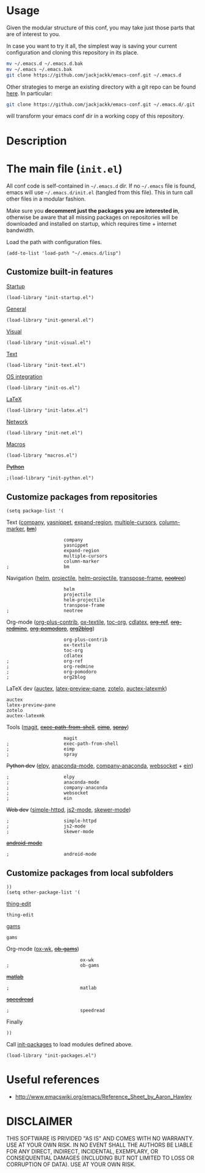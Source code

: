 #+OPTIONS: toc:t h:4 num:nil
#+PROPERTY: header-args :results silent
* Usage
Given the modular structure of this conf, you may take just those
parts that are of interest to you.

In case you want to try it all, the simplest way is saving your
current configuration and cloning this repository in its place.
#+BEGIN_SRC sh
mv ~/.emacs.d ~/.emacs.d.bak
mv ~/.emacs ~/.emacs.bak
git clone https://github.com/jackjackk/emacs-conf.git ~/.emacs.d
#+END_SRC

Other strategies to merge an existing directory with a git repo can be found [[http://stackoverflow.com/questions/5377960/whats-the-best-practice-to-git-clone-into-an-existing-folder][here]]. In particular:
#+BEGIN_SRC sh
git clone https://github.com/jackjackk/emacs-conf.git ~/.emacs.d/.git --mirror --config core.bare=false
#+END_SRC
will transform your emacs conf dir in a working copy of this repository.
* Description
* The main file (~init.el~)
:PROPERTIES:
:tangle:   init.el
:END:

All conf code is self-contained in =~/.emacs.d= dir. If no =~/.emacs=
file is found, emacs will use =~/.emacs.d/init.el= (tangled from this file). This in
turn call other files in a modular fashion.

Make sure you *decomment just the packages you are interested in*,
otherwise be aware that all missing packages on repositories will be
downloaded and installed on startup, which requires time + internet
bandwidth.

Load the path with configuration files.
#+BEGIN_SRC elisp
(add-to-list 'load-path "~/.emacs.d/lisp")
#+END_SRC
** Customize built-in features
**** [[file:init-startup.org][Startup]]
#+BEGIN_SRC elisp
(load-library "init-startup.el")
#+END_SRC

**** [[file:init-general.org][General]]
#+BEGIN_SRC elisp
(load-library "init-general.el")
#+END_SRC

**** [[file:init-visual.org][Visual]]
#+BEGIN_SRC elisp
(load-library "init-visual.el")
#+END_SRC

**** [[file:init-text.org][Text]]
#+BEGIN_SRC elisp
(load-library "init-text.el")
#+END_SRC

**** [[file:init-os.org][OS integration]]
#+BEGIN_SRC elisp
(load-library "init-os.el")
#+END_SRC

**** [[file:init-latex.org][LaTeX]]
#+BEGIN_SRC elisp
(load-library "init-latex.el")
#+END_SRC

**** [[file:init-net.org][Network]]
#+BEGIN_SRC elisp
(load-library "init-net.el")
#+END_SRC

**** [[file:macros.el][Macros]]
#+BEGIN_SRC elisp
(load-library "macros.el")
#+END_SRC

**** +[[file:init-python.org][Python]]+
#+BEGIN_SRC elisp
;(load-library "init-python.el")
#+END_SRC
** Customize packages from repositories
#+BEGIN_SRC elisp
  (setq package-list '(
#+END_SRC

**** Text ([[file:init-mod-company.org][company]], [[file:init-mod-yasnippet.org][yasnippet]], [[file:init-mod-expand-region.org][expand-region]], [[file:init-mod-multiple-cursors.org][multiple-cursors]], [[file:init-mod-column-marker.org][column-marker]], +[[file:init-mod-bm.org][bm]]+)
#+BEGIN_SRC elisp
                       company
                       yasnippet
                       expand-region
                       multiple-cursors
                       column-marker
  ;                    bm
#+END_SRC

**** Navigation ([[file:init-mod-helm.org][helm]], [[file:init-mod-projectile.org][projectile]], [[file:init-mod-helm-projectile.org][helm-projectile]], [[file:init-mod-transpose-frame.org][transpose-frame]], +[[file:init-mod-neotree.org][neotree]]+)
#+BEGIN_SRC elisp
                       helm
                       projectile
                       helm-projectile
                       transpose-frame
  ;                    neotree
#+END_SRC

**** Org-mode ([[file:init-mod-org-plus-contrib.org][org-plus-contrib]], [[file:init-mod-ox-textile.org][ox-textile]], [[file:init-mod-toc-org.org][toc-org]], [[file:init-mod-cdlatex.org][cdlatex]], +[[file:init-mod-org-ref.org][org-ref]]+, +[[file:init-mod-org-redmine.org][org-redmine]]+, +[[file:init-mod-org-pomodoro.org][org-pomodoro]]+, +[[file:init-mod-org2blog.org][org2blog]]+)
#+BEGIN_SRC elisp
                       org-plus-contrib
                       ox-textile
                       toc-org
                       cdlatex
  ;                    org-ref
  ;                    org-redmine
  ;                    org-pomodoro
  ;                    org2blog
#+END_SRC

**** LaTeX dev ([[file:init-mod-auctex.org][auctex]], [[file:init-mod-latex-preview-pane.org][latex-preview-pane]], [[file:init-mod-zotelo.org][zotelo]], [[file:init-mod-auctex-latexmk.org][auctex-latexmk]])
#+BEGIN_SRC elisp
                       auctex
                       latex-preview-pane
                       zotelo
                       auctex-latexmk
#+END_SRC

**** Tools ([[file:init-mod-magit.org][magit]], +[[file:init-mod-exec-path-from-shell.org][exec-path-from-shell]]+, +[[file:init-mod-eimp.org][eimp]]+, +[[file:init-mod-spray.org][spray]]+) 
#+BEGIN_SRC elisp
                       magit
  ;                    exec-path-from-shell
  ;                    eimp
  ;                    spray
#+END_SRC

**** +Python dev+ ([[file:init-mod-elpy.org][elpy]], [[file:init-mod-anaconda-mode.org][anaconda-mode]], [[file:init-mod-company-anaconda.org][company-anaconda]], [[file:init-mod-websocket.org][websocket]] + [[file:init-mod-ein.org][ein]])
#+BEGIN_SRC elisp
  ;                    elpy
  ;                    anaconda-mode
  ;                    company-anaconda
  ;                    websocket
  ;                    ein
#+END_SRC

**** +Web dev+ ([[file:init-mod-simple-httpd.org][simple-httpd]], [[file:init-mod-js2-mode.org][js2-mode]], [[file:init-mod-skewer-mode.org][skewer-mode]])
#+BEGIN_SRC elisp
  ;                    simple-httpd
  ;                    js2-mode
  ;                    skewer-mode
#+END_SRC

**** +[[file:init-mod-android-mode.org][android-mode]]+
#+BEGIN_SRC elisp
   ;                    android-mode
#+END_SRC
** Customize packages from local subfolders
#+BEGIN_SRC elisp
  ))
  (setq other-package-list '(
#+END_SRC

**** [[file:init-mod-thing-edit.org][thing-edit]]
#+BEGIN_SRC elisp
                             thing-edit
#+END_SRC

**** [[file:init-mod-gams.org][gams]]
#+BEGIN_SRC elisp
                             gams
#+END_SRC


**** Org-mode ([[file:init-mod-ox-wk.org][ox-wk]], +[[file:init-mod-ob-gams.org][ob-gams]]+)
#+BEGIN_SRC elisp
                             ox-wk
  ;                          ob-gams
#+END_SRC

**** +[[file:init-mod-matlab.org][matlab]]+
#+BEGIN_SRC elisp
  ;                          matlab
#+END_SRC

**** +[[file:init-mod-speedread.org][speedread]]+
#+BEGIN_SRC elisp
  ;                          speedread
#+END_SRC

**** Finally
#+BEGIN_SRC elisp
  ))
#+END_SRC

Call [[file:init-packages.org][init-packages]] to load modules defined above.
#+BEGIN_SRC elisp
  (load-library "init-packages.el")
#+END_SRC
* Useful references
- http://www.emacswiki.org/emacs/Reference_Sheet_by_Aaron_Hawley
* DISCLAIMER

THIS SOFTWARE IS PRIVIDED "AS IS" AND COMES WITH NO WARRANTY. USE AT YOUR OWN RISK. IN NO EVENT SHALL THE AUTHORS BE LIABLE FOR ANY DIRECT, INDIRECT, INCIDENTAL, EXEMPLARY, OR CONSEQUENTIAL DAMAGES (INCLUDING BUT NOT LIMITED TO LOSS OR CORRUPTION OF DATA). USE AT YOUR OWN RISK.
